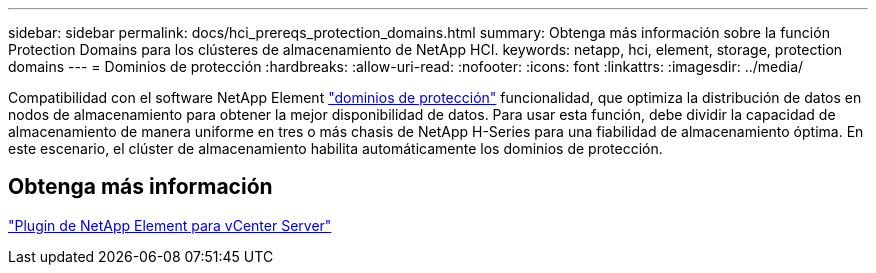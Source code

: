 ---
sidebar: sidebar 
permalink: docs/hci_prereqs_protection_domains.html 
summary: Obtenga más información sobre la función Protection Domains para los clústeres de almacenamiento de NetApp HCI. 
keywords: netapp, hci, element, storage, protection domains 
---
= Dominios de protección
:hardbreaks:
:allow-uri-read: 
:nofooter: 
:icons: font
:linkattrs: 
:imagesdir: ../media/


[role="lead"]
Compatibilidad con el software NetApp Element link:concept_hci_dataprotection.html#protection-domains["dominios de protección"] funcionalidad, que optimiza la distribución de datos en nodos de almacenamiento para obtener la mejor disponibilidad de datos. Para usar esta función, debe dividir la capacidad de almacenamiento de manera uniforme en tres o más chasis de NetApp H-Series para una fiabilidad de almacenamiento óptima. En este escenario, el clúster de almacenamiento habilita automáticamente los dominios de protección.



== Obtenga más información

https://docs.netapp.com/us-en/vcp/index.html["Plugin de NetApp Element para vCenter Server"^]

